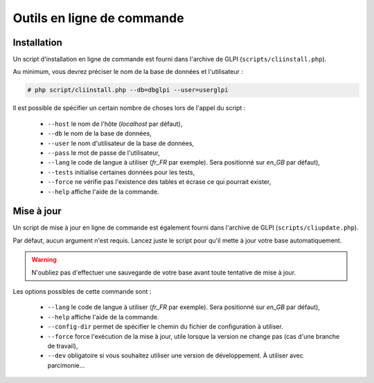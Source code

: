 Outils en ligne de commande
===========================

Installation
------------

Un script d'installation en ligne de commande est fourni dans l'archive de GLPI (``scripts/cliinstall.php``).

Au minimum, vous devrez préciser le nom de la base de données et l'utilisateur :

.. code-block:: bash

   # php script/cliinstall.php --db=dbglpi --user=userglpi

Il est possible de spécifier un certain nombre de choses lors de l'appel du script :

 * ``--host`` le nom de l'hôte (`localhost` par défaut),
 * ``--db`` le nom de la base de données,
 * ``--user`` le nom d'utilisateur de la base de données,
 * ``--pass`` le mot de passe de l'utilisateur,
 * ``--lang`` le code de langue à utiliser (`fr_FR` par exemple). Sera positionné sur `en_GB` par défaut),
 * ``--tests`` initialise certaines données pour les tests,
 * ``--force`` ne vérifie pas l'existence des tables et écrase ce qui pourrait exister,
 * ``--help`` affiche l'aide de la commande.

Mise à jour
-----------

Un script de mise à jour en ligne de commande est également fourni dans l'archive de GLPI (``scripts/cliupdate.php``).

Par défaut, aucun argument n'est requis. Lancez juste le script pour qu'il mette à jour votre base automatiquement.

.. warning::

   N'oubliez pas d'effectuer une sauvegarde de votre base avant toute tentative de mise à jour.

Les options possibles de cette commande sont :

 * ``--lang`` le code de langue à utiliser (`fr_FR` par exemple). Sera positionné sur `en_GB` par défaut),
 * ``--help`` affiche l'aide de la commande.
 * ``--config-dir`` permet de spécifier le chemin du fichier de configuration à utiliser. 
 * ``--force`` force l'exécution de la mise à jour, utile lorsque la version ne change pas (cas d'une branche de travail),
 * ``--dev`` obligatoire si vous souhaitez utiliser une version de développement. À utiliser avec parcimonie...
